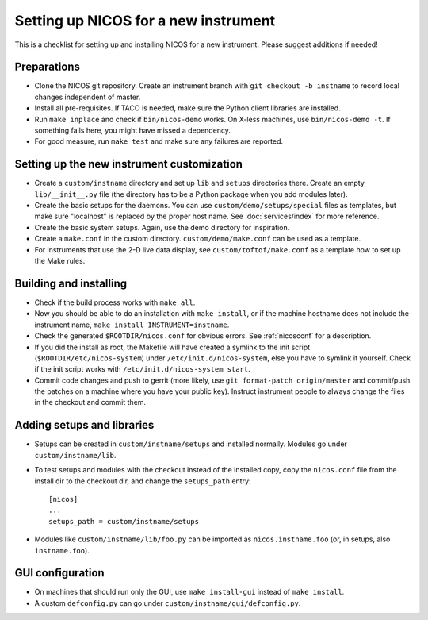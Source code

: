 Setting up NICOS for a new instrument
=====================================

This is a checklist for setting up and installing NICOS for a new instrument.
Please suggest additions if needed!

Preparations
------------

* Clone the NICOS git repository.  Create an instrument branch with ``git
  checkout -b instname`` to record local changes independent of master.

* Install all pre-requisites.  If TACO is needed, make sure the Python client
  libraries are installed.

* Run ``make inplace`` and check if ``bin/nicos-demo`` works.  On X-less
  machines, use ``bin/nicos-demo -t``.  If something fails here, you might have
  missed a dependency.

* For good measure, run ``make test`` and make sure any failures are reported.

Setting up the new instrument customization
-------------------------------------------

* Create a ``custom/instname`` directory and set up ``lib`` and ``setups``
  directories there.  Create an empty ``lib/__init__.py`` file (the directory
  has to be a Python package when you add modules later).

* Create the basic setups for the daemons.  You can use
  ``custom/demo/setups/special`` files as templates, but make sure "localhost"
  is replaced by the proper host name.  See :doc:`services/index` for more
  reference.

* Create the basic system setups.  Again, use the demo directory for
  inspiration.

* Create a ``make.conf`` in the custom directory.  ``custom/demo/make.conf``
  can be used as a template.

* For instruments that use the 2-D live data display, see
  ``custom/toftof/make.conf`` as a template how to set up the Make rules.

Building and installing
-----------------------

* Check if the build process works with ``make all``.

* Now you should be able to do an installation with ``make install``, or if the
  machine hostname does not include the instrument name, ``make install
  INSTRUMENT=instname``.

* Check the generated ``$ROOTDIR/nicos.conf`` for obvious errors.  See
  :ref:`nicosconf` for a description.

* If you did the install as root, the Makefile will have created a symlink to
  the init script (``$ROOTDIR/etc/nicos-system``) under
  ``/etc/init.d/nicos-system``, else you have to symlink it yourself.  Check if
  the init script works with ``/etc/init.d/nicos-system start``.

* Commit code changes and push to gerrit (more likely, use ``git format-patch
  origin/master`` and commit/push the patches on a machine where you have your
  public key).  Instruct instrument people to always change the files in the
  checkout and commit them.

Adding setups and libraries
---------------------------

* Setups can be created in ``custom/instname/setups`` and installed normally.
  Modules go under ``custom/instname/lib``.

* To test setups and modules with the checkout instead of the installed copy,
  copy the ``nicos.conf`` file from the install dir to the checkout dir, and
  change the ``setups_path`` entry::

    [nicos]
    ...
    setups_path = custom/instname/setups

* Modules like ``custom/instname/lib/foo.py`` can be imported as
  ``nicos.instname.foo`` (or, in setups, also ``instname.foo``).

GUI configuration
-----------------

* On machines that should run only the GUI, use ``make install-gui`` instead of
  ``make install``.

* A custom ``defconfig.py`` can go under ``custom/instname/gui/defconfig.py``.
